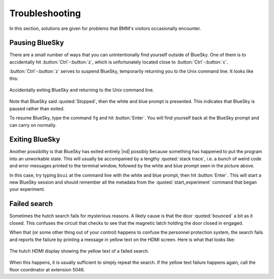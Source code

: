 ..
   This manual is copyright 2018 Bruce Ravel and released under
   The Creative Commons Attribution-ShareAlike License
   http://creativecommons.org/licenses/by-sa/3.0/


Troubleshooting
===============

In this section, solutions are given for problems that BMM's visitors
occasionally encounter.

Pausing BlueSky
---------------

There are a small number of ways that you can unintentionally find
yourself outside of BlueSky.  One of them is to accidentally hit
:button:`Ctrl`-:button:`z`, which is unfortunately located close
to :button:`Ctrl`-:button:`c`.  

:button:`Ctrl`-:button:`z` serves to suspend BlueSky, temporarily
returning you to the Unix command line.  It looks like this:

.. _fig-ctrlz:
.. figure::  _images/ctrl-z.jpg
   :target: _images/ctrl-z.jpg
   :width: 70%
   :align: center

   Accidentally exiting BlueSky and returning to the Unix command line.

Note that BlueSky said :quoted:`Stopped`, then the white and blue
prompt is presented.  This indicates that BlueSky is paused rather
than exited.

To resume BlueSky, type the command ``fg`` and hit :button:`Enter`.
You will find yourself back at the BlueSky prompt and can carry on
normally.

Exiting BlueSky
---------------

Another possibility is that BlueSky has exited entirely |nd| possibly
because something has happened to put the program into an unworkable
state.  This will usually be accompanied by a lengthy :quoted:`stack
trace`, i.e. a bunch of weird code and error messages printed to the
terminal window, followed by the white and blue prompt seen in the
picture above.

In this case, try typing ``bsui`` at the command line with the white
and blue prompt, then hit :button:`Enter`.  This will start a new
BlueSky session and should remember all the metadata from the 
:quoted:`start_experiment` command that began your experiment.

.. You will then need to :numref:`restart your user session (Section %s)
   <start_end>` by issuing the ``start_experiment()`` command with the
   appropriate arguments.  You should be able to do so by hitting
   :button:`Ctrl`-:button:`r` and searching for :quoted:`start_experiment`.
   Once found, hit :button:`Enter`, then continue with your experiment.



Failed search
-------------

Sometimes the hutch search fails for mysterious reasons.  A likely
cause is that the door :quoted:`bounced` a bit as it closed.  This
confuses the circuit that checks to see that the magnetic latch
holding the door closed in engaged.

When that (or some other thing out of your control) happens to confuse
the personnel protection system, the search fails and reports the
failure by printing a message in yellow text on the HDMI screen.  Here
is what that looks like:

.. _fig-hdmi:
.. figure::  _images/hdmi.jpg
   :target: _images/hdmi.jpg
   :width: 70%
   :align: center

   The hutch HDMI display showing the yellow text of a failed search.

When this happens, it is usually sufficient to simply repeat the
search.  If the yellow text failure happens again, call the floor
coordinator at extension 5046.
